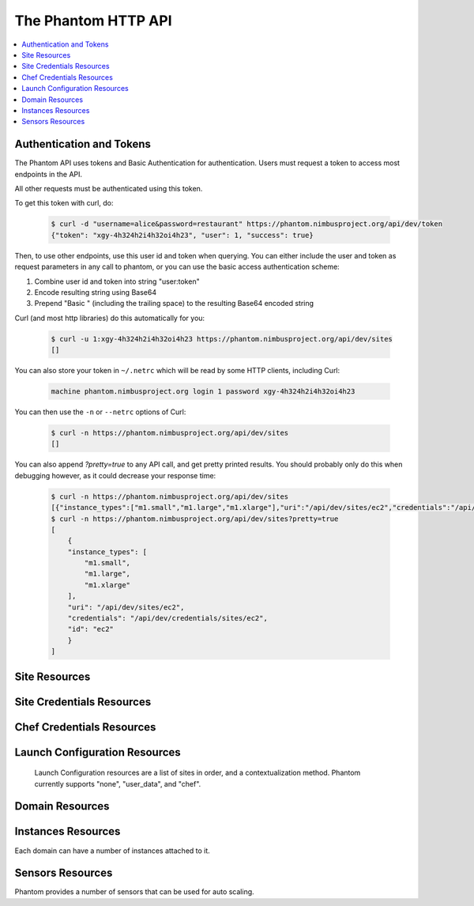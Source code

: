 =======================
The Phantom HTTP API
=======================

.. contents::
    :local:

Authentication and Tokens
=========================

The Phantom API uses tokens and Basic Authentication for authentication. Users
must request a token to access most endpoints in the API.

.. http:post:: /api/dev/token

   Get the user's token.

   :statuscode 200: no error

   **Example request**:

   .. sourcecode:: http

      POST /api/dev/token HTTP/1.1
      Host: phantom.nimbusproject.org
      Accept: application/x-www-form-urlencoded

      username=alice&password=restaurant

   **Example response**:

   .. sourcecode:: http

      HTTP/1.1 200 OK
      Content-Type: application/json

      {
        "token": "xgy-4h324h2i4h32oi4h23",
        "user": 1,
        "success": true
      }

All other requests must be authenticated using this token.

To get this token with curl, do:

   .. sourcecode:: none

      $ curl -d "username=alice&password=restaurant" https://phantom.nimbusproject.org/api/dev/token
      {"token": "xgy-4h324h2i4h32oi4h23", "user": 1, "success": true}

Then, to use other endpoints, use this user id and token when querying. You can either include the 
user and token as request parameters in any call to phantom, or you can use the basic access authentication
scheme:

1. Combine user id and token into string "user:token"
2. Encode resulting string using Base64
3. Prepend "Basic " (including the trailing space) to the resulting Base64 encoded string

Curl (and most http libraries) do this automatically for you:

   .. sourcecode:: none

      $ curl -u 1:xgy-4h324h2i4h32oi4h23 https://phantom.nimbusproject.org/api/dev/sites
      []

You can also store your token in ``~/.netrc`` which will be read by some HTTP clients, including Curl:

   .. sourcecode:: none

      machine phantom.nimbusproject.org login 1 password xgy-4h324h2i4h32oi4h23

You can then use the ``-n`` or ``--netrc`` options of Curl:

   .. sourcecode:: none

      $ curl -n https://phantom.nimbusproject.org/api/dev/sites
      []

You can also append `?pretty=true` to any API call, and get pretty printed results.
You should probably only do this when debugging however, as it could decrease your
response time:

   .. sourcecode:: none

      $ curl -n https://phantom.nimbusproject.org/api/dev/sites
      [{"instance_types":["m1.small","m1.large","m1.xlarge"],"uri":"/api/dev/sites/ec2","credentials":"/api/dev/credentials/sites/ec2","id":"ec2"}]
      $ curl -n https://phantom.nimbusproject.org/api/dev/sites?pretty=true
      [
          {
          "instance_types": [
              "m1.small",
              "m1.large",
              "m1.xlarge"
          ],
          "uri": "/api/dev/sites/ec2",
          "credentials": "/api/dev/credentials/sites/ec2",
          "id": "ec2"
          }
      ]


Site Resources
==============

.. http:get:: /api/dev/sites

   List all clouds known to the authenticated user, and their details

   :statuscode 200: no error
   :query details: either ``true`` or ``false``. If ``true``, you will get extra details, but responses with details take longer to return.

   **Example request**:

   .. sourcecode:: http

      GET /api/dev/sites HTTP/1.1
      Host: phantom.nimbusproject.org
      Accept: application/json

   **Example response**:

   .. sourcecode:: http

      HTTP/1.1 200 OK
      Content-Type: application/json

      [
        {
          "id": "ec2",
          "credentials": "/api/dev/credentials/sites/ec2",
          "instance_types": [
            "m1.small",
            "m1.large",
            "m1.xlarge"
          ],
          "uri": "/api/dev/sites/ec2"
        },
        {
          "id": "hotel",
          "credentials": "/api/dev/credentials/sites/hotel",
          "instance_types": [
            "m1.small",
            "m1.large",
            "m1.xlarge"
          ],
          "uri": "/api/dev/sites/hotel"
        },
        {
          "id": "sierra",
          "credentials": "/api/dev/credentials/sites/sierra",
          "instance_types": [
            "m1.small",
            "m1.large",
            "m1.xlarge"
          ],
          "uri": "/api/dev/sites/sierra"
        }
      ]

   **Example request**:

   .. sourcecode:: http

      GET /api/dev/sites?details=true HTTP/1.1
      Host: phantom.nimbusproject.org
      Accept: application/json

   **Example response**:

   .. sourcecode:: http

      HTTP/1.1 200 OK
      Content-Type: application/json

      [
        {
          "id": "ec2",
          "credentials": "/api/dev/credentials/sites/ec2",
          "instance_types": [
            "m1.small",
            "m1.large",
            "m1.xlarge"
          ],
          "public_images": [
            "centos-5.5-x64-vine.gz",
            "hello-cloud",
          ],
          "user_images": [
            "myimage",
          ],
          "uri": "/api/dev/sites/ec2"
        },
        {
          "id": "hotel",
          "credentials": "/api/dev/credentials/sites/hotel",
          "instance_types": [
            "m1.small",
            "m1.large",
            "m1.xlarge"
          ],
          "public_images": [
            "centos-5.5-x64-vine.gz",
            "hello-cloud",
          ],
          "user_images": [
            "myimage",
          ],
          "uri": "/api/dev/sites/hotel"
        },
        {
          "id": "sierra",
          "credentials": "/api/dev/credentials/sites/sierra",
          "instance_types": [
            "m1.small",
            "m1.large",
            "m1.xlarge"
          ],
          "public_images": [
            "centos-5.5-x64-vine.gz",
            "hello-cloud",
          ],
          "user_images": [
            "myimage",
          ],
          "uri": "/api/dev/sites/sierra"
        }
      ]

.. http:get:: /api/dev/sites/(cloud_id)

   Get details for the cloud `cloud_id`

   :statuscode 200: no error
   :statuscode 404: cloud is unknown
   :query details: either ``true`` or ``false``. If ``true``, you will get extra details, but responses with details take longer to return.

   **Example request**:

   .. sourcecode:: http

      GET /api/dev/sites/hotel HTTP/1.1
      Host: phantom.nimbusproject.org
      Accept: application/json

   **Example response**:

   .. sourcecode:: http

      HTTP/1.1 200 OK
      Content-Type: application/json

      {
        "id": "hotel",
        "instance_types": [
          "m1.small",
          "m1.large",
          "m1.xlarge"
        ],
        "credentials": "/api/dev/credentials/sites/hotel",
        "uri": "/api/dev/sites/hotel"
      }

   **Example request**:

   .. sourcecode:: http

      GET /api/dev/sites/hotel?details=true HTTP/1.1
      Host: phantom.nimbusproject.org
      Accept: application/json

   **Example response**:

   .. sourcecode:: http

      HTTP/1.1 200 OK
      Content-Type: application/json

      {
        "id": "hotel",
        "instance_types": [
          "m1.small",
          "m1.large",
          "m1.xlarge"
        ],
        "public_images": [
          "centos-5.5-x64-vine.gz",
          "hello-cloud",
        ],
        "user_images": [
          "myimage",
        ],
        "credentials": "/api/dev/credentials/sites/hotel",
        "uri": "/api/dev/sites/hotel"
      }


Site Credentials Resources
=====================

.. http:get:: /api/dev/credentials/sites

   List all cloud credentials for the authenticated user

   :statuscode 200: no error
   :query details: either ``true`` or ``false``. If ``true``, you will get extra details, but responses with details take longer to return.

   **Example request**:

   .. sourcecode:: http

      GET /api/dev/credentials/sites HTTP/1.1
      Host: phantom.nimbusproject.org
      Accept: application/json

   **Example response**:

   .. sourcecode:: http

      HTTP/1.1 200 OK
      Content-Type: application/json

      [
        {
          "id": "ec2",
          "access_key": "aws_access_key_id",
          "secret_key": "aws_secret_access_key",
          "key_name": "phantom_ssh_key",
          "uri": "/api/dev/credentials/sites/ec2"
        },
        {
          "id": "hotel",
          "access_key": "hotel_access_key_id",
          "secret_key": "hotel_secret_access_key",
          "key_name": "phantom_ssh_key",
          "uri": "/api/dev/credentials/sites/hotel"
        }
      ]

   **Example request**:

   .. sourcecode:: http

      GET /api/dev/credentials/sites?details=true HTTP/1.1
      Host: phantom.nimbusproject.org
      Accept: application/json

   **Example response**:

   .. sourcecode:: http

      HTTP/1.1 200 OK
      Content-Type: application/json

      [
        {
          "id": "ec2",
          "access_key": "aws_access_key_id",
          "secret_key": "aws_secret_access_key",
          "available_keys": [
            "phantom_ssh_key",
            "default"
          ],
          "key_name": "phantom_ssh_key",
          "uri": "/api/dev/credentials/sites/ec2"
        },
        {
          "id": "hotel",
          "access_key": "hotel_access_key_id",
          "secret_key": "hotel_secret_access_key",
          "available_keys": [
            "phantom_ssh_key",
            "default"
          ],
          "key_name": "phantom_ssh_key",
          "uri": "/api/dev/credentials/sites/hotel"
        }
      ]

.. http:get:: /api/dev/credentials/sites/(cloud_id)

   Get cloud credentials for the cloud `cloud_id`

   :statuscode 200: no error
   :statuscode 404: cloud is unknown
   :query details: either ``true`` or ``false``. If ``true``, you will get extra details, but responses with details take longer to return.

   **Example request**:

   .. sourcecode:: http

      GET /api/dev/credentials/sites/hotel HTTP/1.1
      Host: phantom.nimbusproject.org
      Accept: application/json

   **Example response**:

   .. sourcecode:: http

      HTTP/1.1 200 OK
      Content-Type: application/json

      {
        "id": "hotel",
        "access_key": "hotel_access_key_id",
        "secret_key": "hotel_secret_access_key",
        "key_name": "phantom_ssh_key",
        "uri": "/api/dev/credentials/sites/hotel"
      }

   **Example request**:

   .. sourcecode:: http

      GET /api/dev/credentials/sites/hotel?details=true HTTP/1.1
      Host: phantom.nimbusproject.org
      Accept: application/json

   **Example response**:

   .. sourcecode:: http

      HTTP/1.1 200 OK
      Content-Type: application/json

      {
        "id": "hotel",
        "access_key": "hotel_access_key_id",
        "secret_key": "hotel_secret_access_key",
        "key_name": "phantom_ssh_key",
        "available_keys": [
          "default",
          "phantom_ssh_key"
        ],
        "uri": "/api/dev/credentials/sites/hotel"
      }

.. http:post:: /api/dev/sites/credentials

   Save new cloud credentials

   :jsonparameter id: ID of the cloud
   :jsonparameter access_key: the access key ID for this cloud
   :jsonparameter secret_key: the secret access key for this cloud
   :jsonparameter key_name: the SSH key pair that will be used on this cloud
   :statuscode 201: credentials saved

   **Example request**:

   .. sourcecode:: http

      POST /api/dev/sites/credentials HTTP/1.1
      Host: phantom.nimbusproject.org
      Accept: application/json

      {
        "id": "sierra",
        "access_key": "sierra_access_key_id",
        "secret_key": "sierra_secret_access_key",
        "key_name": "phantom_ssh_key"
      }

   **Example response**:

   .. sourcecode:: http

      HTTP/1.1 201 Created
      Content-Type: application/json
      Location: /api/dev/credentials/sites/sierra

      {
        "id": "sierra",
        "access_key": "sierra_access_key_id",
        "secret_key": "sierra_secret_access_key",
        "key_name": "phantom_ssh_key",
        "uri": "/api/dev/credentials/sites/sierra"
      }

.. http:put:: /api/dev/credentials/sites/(cloud_id)

   Update cloud credentials

   :statuscode 200: credentials updated

   **Example request**:

   .. sourcecode:: http

      PUT /api/dev/credentials/sites/ec2 HTTP/1.1
      Host: phantom.nimbusproject.org
      Accept: application/json

      {
        "id": "ec2",
        "access_key": "updated_aws_access_key_id",
        "secret_key": "updated_aws_secret_access_key",
        "key_name": "phantom_ssh_key"
      }

   **Example response**:

   .. sourcecode:: http

      HTTP/1.1 200 OK
      Content-Type: application/json
      Location: /api/dev/credentials/sites/ec2

      {
        "id": "ec2",
        "access_key": "updated_aws_access_key_id",
        "secret_key": "updated_aws_secret_access_key",
        "key_name": "phantom_ssh_key",
        "uri": "/api/dev/credentials/sites/ec2"
      }

.. http:delete:: /api/dev/credentials/sites/(cloud_id)

   Delete cloud credentials for the cloud `cloud_id`

   :statuscode 204: credentials deleted

   **Example request**:

   .. sourcecode:: http

      DELETE /api/dev/credentials/sites/ec2 HTTP/1.1
      Host: phantom.nimbusproject.org
      Accept: application/json

   **Example response**:

   .. sourcecode:: http

      HTTP/1.1 204 No Content
      Content-Type: application/json


Chef Credentials Resources
=====================

.. http:get:: /api/dev/credentials/chef

   List all chef credentials for the authenticated user

   :statuscode 200: no error

   **Example request**:

   .. sourcecode:: http

      GET /api/dev/credentials/chef HTTP/1.1
      Host: phantom.nimbusproject.org
      Accept: application/json

   **Example response**:

   .. sourcecode:: http

      HTTP/1.1 200 OK
      Content-Type: application/json

      [
        {
          "id": "hostedchef",
          "server_url": "https://api.opscode.com/organizations/chefuser",
          "client_name": "chefuser",
          "validation_client_name": "chefuser-validator",
          "client_key": "-----BEGIN RSA PRIVATE KEY-----...",
          "validator_key": "-----BEGIN RSA PRIVATE KEY-----...",
          "uri": "/api/dev/credentials/chef/hostedchef"
        },
        {
          "id": "open_source_chef",
          "server_url": "https://ec2-host.aws.amazon.com",
          "client_name": "admin",
          "validation_client_name": "chef-validator",
          "client_key": "-----BEGIN RSA PRIVATE KEY-----...",
          "validator_key": "-----BEGIN RSA PRIVATE KEY-----...",
          "uri": "/api/dev/credentials/chef/open_source_chef"
        }
      ]

.. http:get:: /api/dev/credentials/chef/(chef_id)

   Get cloud credentials for the chef server `chef_id`

   :statuscode 200: no error
   :statuscode 404: chef server is unknown

   **Example request**:

   .. sourcecode:: http

      GET /api/dev/credentials/chef/hostedchef HTTP/1.1
      Host: phantom.nimbusproject.org
      Accept: application/json

   **Example response**:

   .. sourcecode:: http

      HTTP/1.1 200 OK
      Content-Type: application/json

      {
        "id": "hostedchef",
        "server_url": "https://api.opscode.com/organizations/chefuser",
        "client_name": "chefuser",
        "validation_client_name": "chefuser-validator",
        "client_key": "-----BEGIN RSA PRIVATE KEY-----...",
        "validator_key": "-----BEGIN RSA PRIVATE KEY-----...",
        "uri": "/api/dev/credentials/chef/hostedchef"
      }

.. http:post:: /api/dev/credentials/chef

   Save new chef credentials

   :jsonparameter id: ID of the chef server
   :jsonparameter server_url: URL of the chef server
   :jsonparameter client_name: The client name of the chef user
   :jsonparameter validation_client_name: The validation client name. Often chef-validator
   :jsonparameter client_key: The RSA Private client key
   :jsonparameter validator_key: The RSA Private validator key
   :statuscode 201: credentials saved

   **Example request**:

   .. sourcecode:: http

      POST /api/dev/credentials/sites HTTP/1.1
      Host: phantom.nimbusproject.org
      Accept: application/json

      {
        "id": "hostedchef",
        "server_url": "https://api.opscode.com/organizations/chefuser",
        "client_name": "chefuser",
        "validation_client_name": "chefuser-validator",
        "client_key": "-----BEGIN RSA PRIVATE KEY-----...",
        "validator_key": "-----BEGIN RSA PRIVATE KEY-----...",
      }

   **Example response**:

   .. sourcecode:: http

      HTTP/1.1 201 Created
      Content-Type: application/json
      Location: /api/dev/credentials/sites/sierra

      {
        "id": "hostedchef",
        "server_url": "https://api.opscode.com/organizations/chefuser",
        "client_name": "chefuser",
        "validation_client_name": "chefuser-validator",
        "client_key": "-----BEGIN RSA PRIVATE KEY-----...",
        "validator_key": "-----BEGIN RSA PRIVATE KEY-----...",
        "uri": "/api/dev/credentials/chef/hostedchef"
      }

.. http:put:: /api/dev/credentials/chef/(chef_id)

   Update chef credentials

   :statuscode 200: credentials updated

   **Example request**:

   .. sourcecode:: http

      PUT /api/dev/credentials/chef/hostedchef HTTP/1.1
      Host: phantom.nimbusproject.org
      Accept: application/json

      {
        "id": "hostedchef",
        "server_url": "https://api.opscode.com/organizations/chefuser",
        "client_name": "chefuser",
        "validation_client_name": "chefuser-validator",
        "client_key": "-----BEGIN RSA PRIVATE KEY-----...",
        "validator_key": "-----BEGIN RSA PRIVATE KEY-----...",
      }

   **Example response**:

   .. sourcecode:: http

      HTTP/1.1 200 OK
      Content-Type: application/json
      Location: /api/dev/credentials/chef/hostedchef

      {
        "id": "hostedchef",
        "server_url": "https://api.opscode.com/organizations/chefuser",
        "client_name": "chefuser",
        "validation_client_name": "chefuser-validator",
        "client_key": "-----BEGIN RSA PRIVATE KEY-----...",
        "validator_key": "-----BEGIN RSA PRIVATE KEY-----...",
        "uri": "/api/dev/credentials/chef/hostedchef"
      }

.. http:delete:: /api/dev/credentials/chef/(cloud_id)

   Delete chef credentials for the chef server `chef_id`

   :statuscode 204: credentials deleted

   **Example request**:

   .. sourcecode:: http

      DELETE /api/dev/credentials/chef/hostedchef HTTP/1.1
      Host: phantom.nimbusproject.org
      Accept: application/json

   **Example response**:

   .. sourcecode:: http

      HTTP/1.1 204 No Content
      Content-Type: application/json

Launch Configuration Resources
==============================

   Launch Configuration resources are a list of sites in order, and 
   a contextualization method. Phantom currently supports "none", "user_data",
   and "chef".

.. http:get:: /api/dev/launchconfigurations

   List all launch configurations known to the authenticated user

   :statuscode 200: no error

   **Example request**:

   .. sourcecode:: http

      GET /api/dev/launchconfigurations HTTP/1.1
      Host: phantom.nimbusproject.org
      Accept: application/json

   **Example response**:

   .. sourcecode:: http

      HTTP/1.1 200 OK
      Content-Type: application/json

      [
        {
          "id": "fcfe9272-d03f-48e4-bd5f-4eb50ec396c7",
          "name": "myfirstlc",
          "cloud_params": {
            "hotel": {
              "image_id": "hello-phantom.gz",
              "instance_type": "m1.small",
              "max_vms": 16,
              "common": true,
              "rank": 1,
            },
            "ec2": {
              "image_id": "ami-deadbeef",
              "instance_type": "m1.small",
              "max_vms": -1,
              "common": false,
              "rank": 2,
            },
          },
          "contextualization_method": "user_data",
          "user_data": "my user data",
          "owner": "johndoe",
          "uri": "/api/dev/launchconfigurations/fcfe9272-d03f-48e4-bd5f-4eb50ec396c7"
        }
      ]

.. http:get:: /api/dev/launchconfigurations/(launchconfiguration_id)

   Get details for the launch configuration `launch_configuration_id`

   :statuscode 200: no error
   :statuscode 404: launch configuration is unknown

   **Example request**:

   .. sourcecode:: http

      GET /api/dev/launchconfigurations/fcfe9272-d03f-48e4-bd5f-4eb50ec396c7 HTTP/1.1
      Host: phantom.nimbusproject.org
      Accept: application/json

   **Example response**:

   .. sourcecode:: http

      HTTP/1.1 200 OK
      Content-Type: application/json

      {
        "id": "fcfe9272-d03f-48e4-bd5f-4eb50ec396c7",
        "name": "myfirstlc",
        "cloud_params": {
          "hotel": {
            "image_id": "hello-phantom.gz",
            "instance_type": "m1.small",
            "max_vms": 16,
            "common": true,
            "rank": 1,
          },
          "ec2": {
            "image_id": "ami-deadbeef",
            "instance_type": "m1.small",
            "max_vms": -1,
            "common": false,
            "rank": 2,
          }
        },
        "contextualization_method": "none",
        "owner": "johndoe",
        "uri": "/api/dev/launchconfigurations/fcfe9272-d03f-48e4-bd5f-4eb50ec396c7"
      }

.. http:post:: /api/dev/launchconfigurations

   Create a new launch configuration

   :jsonparameter name: the name of the launch configuration
   :jsonparameter contextualization_method: the contextualization method, 
        currently phantom supports 'none', 'user_data', and 'chef'
   :jsonparameter user_data: data used by the user_data contextualization method
   :jsonparameter run_list: json-encoded list of recipes to be installed on a VM using chef
        for the 'chef' contextualization method
   :jsonparameter attributes: json-encoded dictionary of attributes to be used by chef on a
        VM using chef for the 'chef' contextualization method
   :statuscode 201: launch configuration created

   **Example request**:

   .. sourcecode:: http

      POST /api/dev/launchconfigurations HTTP/1.1
      Host: phantom.nimbusproject.org
      Accept: application/json

      {
        "name": "mysecondlc",
        "contextualization_method": "chef"
        "run_list": "["recipe1", "recipe2"]"
        "attributes": "{"my": "attribute"}",
        "cloud_params": {
          "hotel": {
            "image_id": "hello-cloud",
            "instance_type": "m1.large",
            "max_vms": -1,
            "common": true,
            "rank": 1,
          }
        }
      }

   **Example response**:

   .. sourcecode:: http

      HTTP/1.1 201 Created
      Content-Type: application/json
      Location: /api/dev/launchconfigurations/e99be9d3-8f09-4a6c-bb17-b00efd0d06df

      {
        "id": "e99be9d3-8f09-4a6c-bb17-b00efd0d06df",
        "name": "mysecondlc",
        "contextualization_method": "chef"
        "run_list": "["recipe1", "recipe2"]"
        "attributes": "{"my": "attribute"}",
        "cloud_params": {
          "hotel": {
            "image_id": "hello-cloud",
            "instance_type": "m1.large",
            "max_vms": -1,
            "common": true,
            "rank": 1,
          }
        },
        "owner": "johndoe",
        "uri": "/api/dev/launchconfigurations/e99be9d3-8f09-4a6c-bb17-b00efd0d06df"
      }

.. http:put:: /api/dev/launchconfigurations/(launch_configuration_id)

   Update a launch configuration

   :statuscode 200: launch configuration updated

   **Example request**:

   .. sourcecode:: http

      PUT /api/dev/launchconfigurations/e99be9d3-8f09-4a6c-bb17-b00efd0d06df HTTP/1.1
      Host: phantom.nimbusproject.org
      Accept: application/json

      {
        "name": "mysecondlc",
        "contextualization_method": "user_data",
        "user_data": "Hello World"
        "cloud_params": {
          "hotel": {
            "image_id": "hello-cloud",
            "instance_type": "m1.large",
            "max_vms": 5,
            "common": true,
            "rank": 1,
          }
        }
      }

   **Example response**:

   .. sourcecode:: http

      HTTP/1.1 200 OK
      Content-Type: application/json
      Location: /api/dev/launchconfigurations/e99be9d3-8f09-4a6c-bb17-b00efd0d06df

      {
        "id": "e99be9d3-8f09-4a6c-bb17-b00efd0d06df",
        "name": "mysecondlc",
        "contextualization_method": "none"
        "cloud_params": {
          "hotel": {
            "image_id": "hello-cloud",
            "instance_type": "m1.large",
            "max_vms": 5,
            "common": true,
            "rank": 1,
          }
        },
        "owner": "johndoe",
        "uri": "/api/dev/launchconfigurations/e99be9d3-8f09-4a6c-bb17-b00efd0d06df"
      }

.. http:delete:: /api/dev/launchconfigurations/(launch_configuration_id)

   Delete a launch configuration

   :statuscode 204: launch configuration deleted

   **Example request**:

   .. sourcecode:: http

      DELETE /api/dev/launchconfigurations/fcfe9272-d03f-48e4-bd5f-4eb50ec396c7 HTTP/1.1
      Host: phantom.nimbusproject.org
      Accept: application/json

   **Example response**:

   .. sourcecode:: http

      HTTP/1.1 204 No Content
      Content-Type: application/json


Domain Resources
================

.. http:get:: /api/dev/domains

   List all domains for the authenticated user

   :statuscode 200: no error

   **Example request**:

   .. sourcecode:: http

      GET /api/dev/domains HTTP/1.1
      Host: phantom.nimbusproject.org
      Accept: application/json

   **Example response**:

   .. sourcecode:: http

      HTTP/1.1 200 OK
      Content-Type: application/json

      [
        {
          "id": "1f8112a3-4abd-4629-a1b5-33f78cff504a",
          "name": "myfirstdomain",
          "de_name": "multicloud",
          "monitor_sensors": "",
          "monitor_domain_sensors": "my.domain.sensor",
          "launchconfiguration": "/api/dev/launchconfigurations/fcfe9272-d03f-48e4-bd5f-4eb50ec396c7",
          "vm_count": 1,
          "sensor_data": {
            "my.domain.sensor": {
              "series": [0.0],
              "average": 0.0
            }
          },
          "owner": "johndoe",
          "uri": "/api/dev/domains/1f8112a3-4abd-4629-a1b5-33f78cff504a"
        }
      ]

.. http:get:: /api/dev/domains/(domain_id)

   Get details for the domain `domain_id`

   :statuscode 200: no error
   :statuscode 404: domain is unknown

   **Example request**:

   .. sourcecode:: http

      GET /api/dev/domains/1f8112a3-4abd-4629-a1b5-33f78cff504a HTTP/1.1
      Host: phantom.nimbusproject.org
      Accept: application/json

   **Example response**:

   .. sourcecode:: http

      HTTP/1.1 200 OK
      Content-Type: application/json

      {
        "id": "1f8112a3-4abd-4629-a1b5-33f78cff504a",
        "name": "myfirstdomain",
        "de_name": "multicloud",
        "monitor_sensors": "",
        "monitor_domain_sensors": "my.domain.sensor",
        "launchconfiguration": "/api/dev/launchconfigurations/fcfe9272-d03f-48e4-bd5f-4eb50ec396c7",
        "vm_count": 1,
        "sensor_data": {
          "my.domain.sensor": {
            "series": [0.0],
            "average": 0.0
          }
        },
        "owner": "johndoe",
        "uri": "/api/dev/domains/1f8112a3-4abd-4629-a1b5-33f78cff504a"
      }

.. http:post:: /api/dev/domains

   Create a new domain

   :statuscode 201: domain created

   **Example request**:

   .. sourcecode:: http

      POST /api/dev/domains HTTP/1.1
      Host: phantom.nimbusproject.org
      Accept: application/json

      {
        "name": "myseconddomain",
        "de_name": "sensor",
        "lc_name": "mysecondlc",
        "monitor_sensors": "proc.loadavg.1min,df.inodes.free",
        "monitor_domain_sensors": "",
        "sensor_minimum_vms": 1,
        "sensor_maximum_vms": 10,
        "sensor_metric": "proc.loadavg.1min",
        "sensor_scale_down_threshold": "0.5",
        "sensor_scale_down_vms": 1,
        "sensor_scale_up_threshold": 1,
        "sensor_scale_up_vms": 1,
        "sensor_cooldown": 60
      }

   **Example response**:

   .. sourcecode:: http

      HTTP/1.1 201 Created
      Content-Type: application/json
      Location: /api/dev/domains/bb03986c-ff70-4bc2-baec-10016e5db740

      {
        "id": "bb03986c-ff70-4bc2-baec-10016e5db740",
        "name": "myseconddomain",
        "de_name": "sensor",
        "launchconfiguration": "/api/dev/launchconfigurations/e99be9d3-8f09-4a6c-bb17-b00efd0d06df",
        "monitor_sensors": "proc.loadavg.1min,df.inodes.free",
        "monitor_domain_sensors": "",
        "sensor_minimum_vms": 1,
        "sensor_maximum_vms": 10,
        "sensor_metric": "proc.loadavg.1min",
        "sensor_scale_down_threshold": "0.5",
        "sensor_scale_down_vms": 1,
        "sensor_scale_up_threshold": 1,
        "sensor_scale_up_vms": 1,
        "sensor_cooldown": 60
        "owner": "johndoe",
        "uri": "/api/dev/domains/bb03986c-ff70-4bc2-baec-10016e5db740"
      }

.. http:put:: /api/dev/domains/(domain_id)

   Update a domain

   :statuscode 200: domain updated

   **Example request**:

   .. sourcecode:: http

      PUT /api/dev/domains/bb03986c-ff70-4bc2-baec-10016e5db740 HTTP/1.1
      Host: phantom.nimbusproject.org
      Accept: application/json

      {
        "name": "myseconddomain",
        "de_name": "sensor",
        "lc_name": "mysecondlc",
        "monitor_sensors": "proc.loadavg.1min,df.inodes.free",
        "monitor_domain_sensors": "",
        "sensor_minimum_vms": 1,
        "sensor_maximum_vms": 5,
        "sensor_metric": "proc.loadavg.1min",
        "sensor_scale_down_threshold": "0.5",
        "sensor_scale_down_vms": 1,
        "sensor_scale_up_threshold": 1,
        "sensor_scale_up_vms": 1,
        "sensor_cooldown": 60
      }

   **Example response**:

   .. sourcecode:: http

      HTTP/1.1 200 OK
      Content-Type: application/json
      Location: /api/dev/domains/bb03986c-ff70-4bc2-baec-10016e5db740

      {
        "id": "bb03986c-ff70-4bc2-baec-10016e5db740",
        "name": "myseconddomain",
        "de_name": "sensor",
        "launchconfiguration": "/api/dev/launchconfigurations/e99be9d3-8f09-4a6c-bb17-b00efd0d06df",
        "monitor_sensors": "proc.loadavg.1min,df.inodes.free",
        "monitor_domain_sensors": "",
        "sensor_minimum_vms": 1,
        "sensor_maximum_vms": 5,
        "sensor_metric": "proc.loadavg.1min",
        "sensor_scale_down_threshold": "0.5",
        "sensor_scale_down_vms": 1,
        "sensor_scale_up_threshold": 1,
        "sensor_scale_up_vms": 1,
        "sensor_cooldown": 60,
        "owner": "johndoe",
        "uri": "/api/dev/domains/bb03986c-ff70-4bc2-baec-10016e5db740"
      }

.. http:delete:: /api/dev/domains/(domain_id)

   Terminate a domain

   :statuscode 204: domain terminated

   **Example request**:

   .. sourcecode:: http

      DELETE /api/dev/domains/1f8112a3-4abd-4629-a1b5-33f78cff504a HTTP/1.1
      Host: phantom.nimbusproject.org
      Accept: application/json

   **Example response**:

   .. sourcecode:: http

      HTTP/1.1 204 No Content
      Content-Type: application/json


Instances Resources
===================

Each domain can have a number of instances attached to it.

.. http:get:: /api/dev/domains/(domain_id)/instances

   List all instances attached to the domain `domain_id`

   :statuscode 200: no error

   **Example request**:

   .. sourcecode:: http

      GET /api/dev/domains/1f8112a3-4abd-4629-a1b5-33f78cff504a/instances HTTP/1.1
      Host: phantom.nimbusproject.org
      Accept: application/json

   **Example response**:

   .. sourcecode:: http

      HTTP/1.1 200 OK
      Content-Type: application/json

      [
        {
          "id": "87554432-f140-4722-86bf-1e3cdb04dcdd",
          "iaas_instance_id": "i-75c0b81b",
          "lifecycle_state": "400-PENDING",
          "hostname": "vm-25.sdsc.futuregrid.org",
          "cloud": "/api/dev/sites/sierra",
          "image_id": "hello-phantom.gz",
          "instance_type": "m1.small",
          "sensor_data": {
            "proc.loadavg.1min": {
              "series": [0.0],
              "average": 0.0
            }
          },
          "keyname": "phantomkey",
          "uri": "/api/dev/domains/1f8112a3-4abd-4629-a1b5-33f78cff504a/instances/87554432-f140-4722-86bf-1e3cdb04dcdd"
        }
      ]

.. http:get:: /api/dev/domains/(domain_id)/instances/(instance_id)

   Get details for the instance `instance_id` attached to the domain `domain_id`

   :statuscode 200: no error
   :statuscode 404: instance is unknown

   **Example request**:

   .. sourcecode:: http

      GET /api/dev/domains/1f8112a3-4abd-4629-a1b5-33f78cff504a/instances/87554432-f140-4722-86bf-1e3cdb04dcdd HTTP/1.1
      Host: phantom.nimbusproject.org
      Accept: application/json

   **Example response**:

   .. sourcecode:: http

      HTTP/1.1 200 OK
      Content-Type: application/json

      {
        "id": "87554432-f140-4722-86bf-1e3cdb04dcdd",
        "iaas_instance_id": "i-75c0b81b",
        "lifecycle_state": "400-PENDING",
        "hostname": "vm-25.sdsc.futuregrid.org",
        "cloud": "/api/dev/sites/sierra",
        "image_id": "hello-phantom.gz",
        "instance_type": "m1.small",
        "sensor_data": {
          "proc.loadavg.1min": {
            "series": [0.0],
            "average": 0.0
          }
        },
        "keyname": "phantomkey",
        "uri": "/api/dev/domains/1f8112a3-4abd-4629-a1b5-33f78cff504a/instances/87554432-f140-4722-86bf-1e3cdb04dcdd"
      }

.. http:delete:: /api/dev/domains/(domain_id)/instances/(instance_id)

   Terminate the instance `instance_id` within the domain `domain_id`

   :statuscode 204: instance terminated

   **Example request**:

   .. sourcecode:: http

      DELETE /api/dev/domains/1f8112a3-4abd-4629-a1b5-33f78cff504a/instances/87554432-f140-4722-86bf-1e3cdb04dcdd HTTP/1.1
      Host: phantom.nimbusproject.org
      Accept: application/json

   **Example response**:

   .. sourcecode:: http

      HTTP/1.1 204 No Content
      Content-Type: application/json


Sensors Resources
=================

Phantom provides a number of sensors that can be used for auto scaling.

.. http:get:: /api/dev/sensors

   List all sensors

   :statuscode 200: no error

   **Example request**:

   .. sourcecode:: http

      GET /api/dev/sensors HTTP/1.1
      Host: phantom.nimbusproject.org
      Accept: application/json

   **Example response**:

   .. sourcecode:: http

      HTTP/1.1 200 OK
      Content-Type: application/json

      [
        {
          "id": "df.1kblocks.free",
          "uri": "/api/dev/sensors/df.1kblocks.free"
        },
        {
          "id": "df.1kblocks.total",
          "uri": "/api/dev/sensors/df.1kblocks.total"
        },
        {
          "id": "df.1kblocks.used",
          "uri": "/api/dev/sensors/df.1kblocks.used"
        }
      ]

.. http:get:: /api/dev/sensors/(sensor_id)

   Get the sensor resource identified by `sensor_id`

   :statuscode 200: no error
   :statuscode 404: sensor is unknown

   **Example request**:

   .. sourcecode:: http

      GET /api/dev/sensors/df.1kblocks.free HTTP/1.1
      Host: phantom.nimbusproject.org
      Accept: application/json

   **Example response**:

   .. sourcecode:: http

      HTTP/1.1 200 OK
      Content-Type: application/json

      {
        "id": "df.1kblocks.free",
        "uri": "/api/dev/sensors/df.1kblocks.free"
      }
